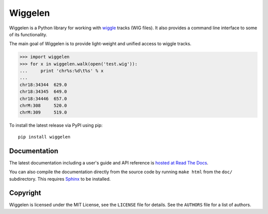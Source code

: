 Wiggelen
========

Wiggelen is a Python library for working with `wiggle`_ tracks (WIG files). It
also provides a command line interface to some of its functionality.

The main goal of Wiggelen is to provide light-weight and unified access to
wiggle tracks.

.. code-block:: pycon

    >>> import wiggelen
    >>> for x in wiggelen.walk(open('test.wig')):
    ...     print 'chr%s:%d\t%s' % x
    ...
    chr18:34344  629.0
    chr18:34345  649.0
    chr18:34446  657.0
    chrM:308     520.0
    chrM:309     519.0

To install the latest release via PyPI using pip::

    pip install wiggelen


Documentation
-------------

The latest documentation including a user's guide and API reference is `hosted
at Read The Docs <http://wiggelen.readthedocs.org/>`_.

You can also compile the documentation directly from the source code by
running ``make html`` from the ``doc/`` subdirectory. This requires `Sphinx`_
to be installed.


Copyright
---------

Wiggelen is licensed under the MIT License, see the ``LICENSE`` file for
details. See the ``AUTHORS`` file for a list of authors.


.. _Sphinx: http://sphinx-doc.org/
.. _wiggle: https://cgwb.nci.nih.gov/goldenPath/help/wiggle.html
